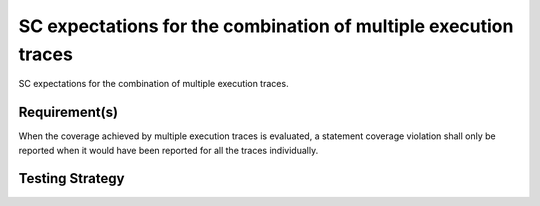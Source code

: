 SC expectations for the combination of multiple execution traces
=================================================================

SC expectations for the combination of multiple
execution traces.


Requirement(s)
--------------



When the coverage achieved by multiple execution traces is evaluated, a
statement coverage violation shall only be reported when it would have been
reported for all the traces individually.


Testing Strategy
----------------




.. qmlink:: TCIndexImporter

   *



